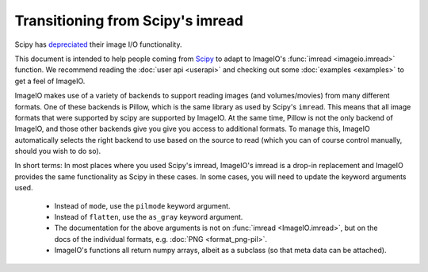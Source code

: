 Transitioning from Scipy's imread
=================================

Scipy has `depreciated <https://scipy.github.io/devdocs/release.1.0.0.html#backwards-incompatible-changes>`_
their image I/O functionality.

This document is intended to help people coming from
`Scipy <https://docs.scipy.org/doc/scipy/reference/generated/scipy.misc.imread.html>`_
to adapt to ImageIO's :func:`imread <imageio.imread>` function.
We recommend reading the :doc:`user api <userapi>` and checking out some
:doc:`examples <examples>` to get a feel of ImageIO.

ImageIO makes use of a variety of backends to support reading images (and
volumes/movies) from many different formats. One of these backends is Pillow,
which is the same library as used by Scipy's ``imread``. This means that all
image formats that were supported by scipy are supported by ImageIO. At the same
time, Pillow is not the only backend of ImageIO, and those other backends give
you give you access to additional formats. To manage this, ImageIO automatically
selects the right backend to use based on the source to read (which you can of
course control manually, should you wish to do so).

In short terms: In most places where you used Scipy's imread, ImageIO's imread
is a drop-in replacement and ImageIO provides the same functionality as Scipy in
these cases. In some cases, you will need to update the keyword arguments used.

    * Instead of ``mode``, use the ``pilmode`` keyword argument.
    * Instead of ``flatten``, use the ``as_gray`` keyword argument.
    * The documentation for the above arguments is not on :func:`imread <ImageIO.imread>`,
      but on the docs of the individual formats, e.g. :doc:`PNG <format_png-pil>`.
    * ImageIO's functions all return numpy arrays, albeit as a subclass (so that
      meta data can be attached).
